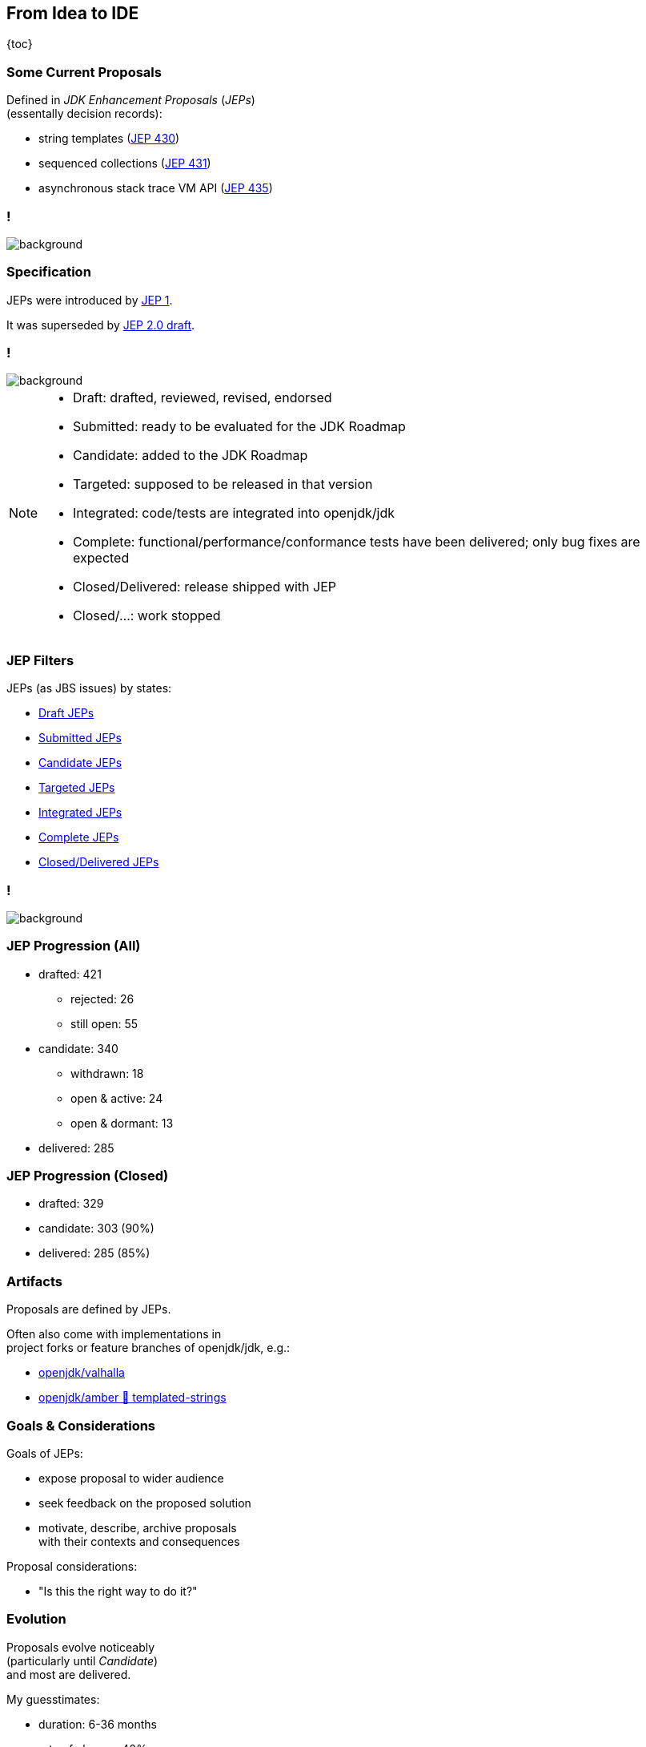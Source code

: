 == From Idea to IDE

{toc}

// UPDATE TO TODAY
=== Some Current Proposals

Defined in _JDK Enhancement Proposals_ (_JEPs_) +
(essentally decision records):

* string templates (https://openjdk.org/jeps/430[JEP 430])
* sequenced collections (https://openjdk.org/jeps/431[JEP 431])
* asynchronous stack trace VM API (https://openjdk.org/jeps/435[JEP 435])

[state="empty",background-color="black"]
=== !
image::images/jep-specify-meme.jpg[background, size=contain]

=== Specification

JEPs were introduced by https://openjdk.org/jeps/1[JEP 1].

It was superseded by https://cr.openjdk.java.net/~mr/jep/jep-2.0-02.html[JEP 2.0 draft].

[state="empty",background-color="white"]
=== !
image::images/jep-2.0-workflow.png[background, size=contain]

[NOTE.speaker]
--
* Draft: drafted, reviewed, revised, endorsed
* Submitted: ready to be evaluated for the JDK Roadmap
* Candidate: added to the JDK Roadmap
* Targeted: supposed to be released in that version
* Integrated: code/tests are integrated into openjdk/jdk
* Complete: functional/performance/conformance tests have been delivered; only bug fixes are expected
* Closed/Delivered: release shipped with JEP
* Closed/...: work stopped
--

=== JEP Filters

JEPs (as JBS issues) by states:

* https://bugs.openjdk.org/issues/?jql=project%20%3D%20JDK%20AND%20issuetype%20%3D%20JEP%20AND%20status%20%3D%20Draft[Draft JEPs]
* https://bugs.openjdk.org/issues/?jql=project%20%3D%20JDK%20AND%20issuetype%20%3D%20JEP%20AND%20status%20%3D%20Submitted[Submitted JEPs]
* https://bugs.openjdk.org/issues/?jql=project%20%3D%20JDK%20AND%20issuetype%20%3D%20JEP%20AND%20status%20%3D%20Candidate[Candidate JEPs]
* https://bugs.openjdk.org/issues/?jql=project%20%3D%20JDK%20AND%20issuetype%20%3D%20JEP%20AND%20status%20%3D%20Targeted[Targeted JEPs]
* https://bugs.openjdk.org/issues/?jql=project%20%3D%20JDK%20AND%20issuetype%20%3D%20JEP%20AND%20status%20%3D%20Integrated[Integrated JEPs]
* https://bugs.openjdk.org/issues/?jql=project%20%3D%20JDK%20AND%20issuetype%20%3D%20JEP%20AND%20status%20%3D%20Complete[Complete JEPs]
* https://bugs.openjdk.org/issues/?jql=project%20%3D%20JDK%20AND%20issuetype%20%3D%20JEP%20AND%20status%20%3D%20Closed%20AND%20resolution%20%3D%20Delivered[Closed/Delivered JEPs]

// UPDATE TO TODAY
[state="empty",background-color="white"]
=== !
image::images/jep-2.0-numbers.png[background, size=contain]

// UPDATE TO TODAY
=== JEP Progression (All)

* drafted: 421
** rejected: 26
** still open: 55
* candidate: 340
** withdrawn: 18
** open & active: 24
** open & dormant: 13
* delivered: 285

// UPDATE TO TODAY
=== JEP Progression (Closed)

* drafted: 329
* candidate: 303 (90%)
* delivered: 285 (85%)

////
Update numbers:
* Total: https://bugs.openjdk.org/issues/?jql=project%20%3D%20JDK%20AND%20issuetype%20%3D%20JEP%20ORDER%20BY%20created%20ASC%2C%20lastViewed%20DESC
* Draft: https://bugs.openjdk.org/issues/?jql=project%20%3D%20JDK%20AND%20issuetype%20%3D%20JEP%20AND%20status%20%3D%20Draft%20ORDER%20BY%20created%20ASC%2C%20lastViewed%20DESC
* In flight - active (<3 years): https://bugs.openjdk.org/issues/?jql=project%20%3D%20JDK%20AND%20issuetype%20%3D%20JEP%20AND%20status%20!%3D%20Closed%20AND%20status%20!%3D%20draft%20AND%20updated%20%3E%3D%20-156w%20ORDER%20BY%20created%20ASC
* In flight - dormant (>3 years): https://bugs.openjdk.org/issues/?jql=project%20%3D%20JDK%20AND%20issuetype%20%3D%20JEP%20AND%20status%20!%3D%20Closed%20AND%20status%20!%3D%20draft%20AND%20updated%20%3C%20-156w%20ORDER%20BY%20created%20ASC
* Closed/Rejected + Closed/Withdrawn: https://bugs.openjdk.org/issues/?jql=project%20%3D%20JDK%20AND%20issuetype%20%3D%20JEP%20AND%20status%20%3D%20Closed%20AND%20resolution%20in%20(Rejected%2C%20Withdrawn)%20ORDER%20BY%20created%20ASC%2C%20lastViewed%20DESC
* Closed/Withdrawn: strikethrough in https://openjdk.org/jeps/0
* Closed/Delivered JEPs: https://bugs.openjdk.org/issues/?jql=project%20%3D%20JDK%20AND%20issuetype%20%3D%20JEP%20AND%20status%20%3D%20Closed%20AND%20resolution%20%3D%20Delivered
////

// UPDATE TO TODAY
=== Artifacts

Proposals are defined by JEPs.

Often also come with implementations in +
project forks or feature branches of openjdk/jdk, e.g.:

* https://github.com/openjdk/valhalla[openjdk/valhalla]
* https://github.com/openjdk/amber/tree/templated-strings[openjdk/amber 🌳 templated-strings]

=== Goals & Considerations

Goals of JEPs:

* expose proposal to wider audience
* seek feedback on the proposed solution
* motivate, describe, archive proposals +
  with their contexts and consequences

Proposal considerations:

* "Is this the right way to do it?"

=== Evolution

Proposals evolve noticeably +
(particularly until _Candidate_) +
and most are delivered.

My guesstimates:

* duration: 6-36 months
* rate of change: 40%
* rate of progression: 85%
